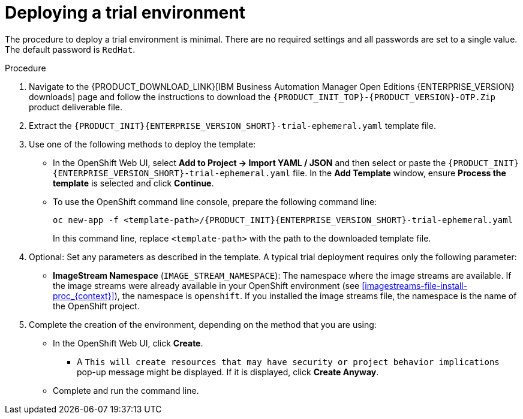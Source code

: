 [id='environment-trial-proc_{context}']
= Deploying a trial environment

The procedure to deploy a trial environment is minimal. There are no required settings and all passwords are set to a single value. The default password is `RedHat`.

.Procedure

. Navigate to the {PRODUCT_DOWNLOAD_LINK}[IBM Business Automation Manager Open Editions {ENTERPRISE_VERSION} downloads] page  and follow the instructions to download the `{PRODUCT_INIT_TOP}-{PRODUCT_VERSION}-OTP.Zip` product deliverable file.
. Extract the `{PRODUCT_INIT}{ENTERPRISE_VERSION_SHORT}-trial-ephemeral.yaml` template file.
. Use one of the following methods to deploy the template:
* In the OpenShift Web UI, select *Add to Project -> Import YAML / JSON* and then select or paste the `{PRODUCT_INIT}{ENTERPRISE_VERSION_SHORT}-trial-ephemeral.yaml` file. In the *Add Template* window, ensure *Process the template* is selected and click *Continue*.
* To use the OpenShift command line console, prepare the following command line:
+
[subs="attributes,verbatim,macros"]
----
oc new-app -f <template-path>/{PRODUCT_INIT}{ENTERPRISE_VERSION_SHORT}-trial-ephemeral.yaml
----
+
In this command line, replace `<template-path>` with the path to the downloaded template file.
. Optional: Set any parameters as described in the template. A typical trial deployment requires only the following parameter:
** *ImageStream Namespace* (`IMAGE_STREAM_NAMESPACE`): The namespace where the image streams are available. If the image streams were already available in your OpenShift environment (see <<imagestreams-file-install-proc_{context}>>), the namespace is `openshift`. If you installed the image streams file, the namespace is the name of the OpenShift project.
. Complete the creation of the environment, depending on the method that you are using:
* In the OpenShift Web UI, click *Create*.
** A `This will create resources that may have security or project behavior implications` pop-up message might be displayed. If it is displayed, click *Create Anyway*.
* Complete and run the command line.
